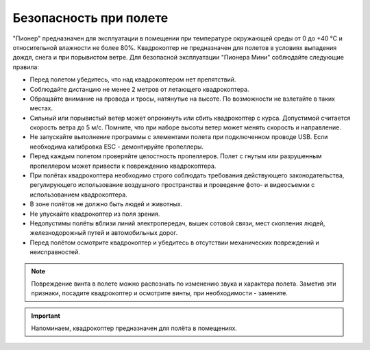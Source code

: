 Безопасность при полете
==============================

"Пионер" предназначен для эксплуатации в помещении  при температуре окружающей среды от 0 до +40 °С и относительной влажности не более 80%. Квадрокоптер не предназначен для полетов в условиях выпадения дождя, снега и при порывистом ветре. Для безопасной эксплуатации "Пионера Мини" соблюдайте следующие правила:

* Перед полетом убедитесь, что над квадрокоптером нет препятствий.
* Соблюдайте дистанцию не менее 2 метров от летающего квадрокоптера.
* Обращайте внимание на провода и тросы, натянутые на высоте. По возможности не взлетайте в таких местах.
* Сильный или порывистый ветер может опрокинуть или сбить квадрокоптер с курса. Допустимой считается скорость ветра до 5 м/с. Помните, что при наборе высоты ветер может менять скорость и направление.
* Не запускайте выполнение программы с элементами полета при подключенном проводе USB. Если необходима калибровка ESC - демонтируйте пропеллеры.
* Перед каждым полетом проверяйте целостность пропеллеров. Полет с гнутым или разрушенным пропеллером может привести к повреждению квадрокоптера.
* При полётах квадрокоптера необходимо строго соблюдать требования действующего законодательства, регулирующего использование воздушного пространства и проведение фото- и видеосъемки с использованием квадрокоптера.
* В зоне полётов не должно быть людей и животных.
* Не упускайте квадрокоптер из поля зрения.
* Недопустимы полёты вблизи линий электропередач, вышек сотовой связи, мест скопления людей, железнодорожный путей и автомобильных дорог.
* Перед полётом осмотрите квадрокоптер и убедитесь в отсутствии механических повреждений и неисправностей.

.. note::
	Повреждение винта в полете можно распознать по изменению звука и характера полета. Заметив эти признаки, посадите квадрокоптер и осмотрите винты, при необходимости - замените.
	
.. important:: Напоминаем, квадрокоптер предназначен для полёта в помещениях.



